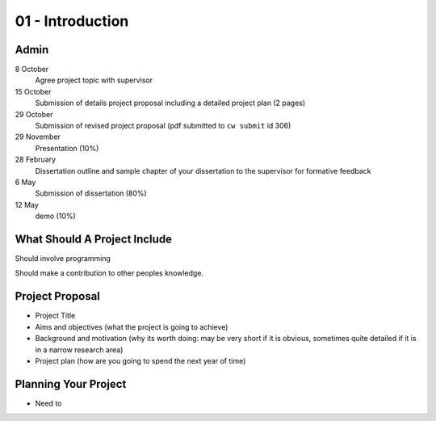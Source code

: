 .. _G53IDS01:

=================
01 - Introduction
=================



Admin
=====

8 October
    Agree project topic with supervisor

15 October
    Submission of details project proposal including a detailed project plan (2 pages)

29 October
    Submission of revised project proposal (pdf submitted to ``cw submit`` id 306)

29 November
    Presentation (10%)

28 February
    Dissertation outline and sample chapter of your dissertation to the supervisor for formative feedback

6 May
    Submission of dissertation (80%)

12 May
    demo (10%)

What Should A Project Include
=============================

Should involve programming

Should make a contribution to other peoples knowledge.

Project Proposal
================

* Project Title
* Aims and objectives (what the project is going to achieve)
* Background and motivation (why its worth doing: may be very short if it is obvious, sometimes quite detailed if it is in a narrow research area)
* Project plan (how are you going to spend the next year of time)

Planning Your Project
=====================

* Need to 